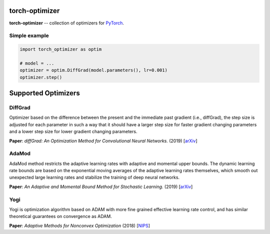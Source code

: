 torch-optimizer
===============
.. image:: https://travis-ci.com/jettify/pytorch-optimizer.svg?branch=master
    :target: https://travis-ci.com/jettify/pytorch-optimizer
.. image:: https://codecov.io/gh/jettify/pytorch-optimizer/branch/master/graph/badge.svg
    :target: https://codecov.io/gh/jettify/pytorch-optimizer
.. image:: https://img.shields.io/pypi/pyversions/torch-optimizer.svg
    :target: https://pypi.org/project/torch-optimizer
.. image:: https://img.shields.io/pypi/v/torch-optimizer.svg
    :target: https://pypi.python.org/pypi/torch-optimizer

**torch-optimizer** -- collection of optimizers for PyTorch_.


Simple example
--------------

.. code:: python

    import torch_optimizer as optim

    # model = ...
    optimizer = optim.DiffGrad(model.parameters(), lr=0.001)
    optimizer.step()

Supported Optimizers
====================


DiffGrad
--------
Optimizer based on the difference between the present and the immediate past
gradient (i.e., diffGrad), the step size is adjusted for each parameter in such
a way that it should have a larger step size for faster gradient changing
parameters and a lower step size for lower gradient changing parameters.

**Paper**: *diffGrad: An Optimization Method for Convolutional Neural Networks.* (2019) [`arXiv <https://arxiv.org/abs/1909.11015>`_]

AdaMod
------
AdaMod method restricts the adaptive learning rates with adaptive and momental
upper bounds. The dynamic learning rate bounds are based on the exponential
moving averages of the adaptive learning rates themselves, which smooth out
unexpected large learning rates and stabilize the training of deep neural networks.

**Paper**: *An Adaptive and Momental Bound Method for Stochastic Learning.* (2019) [`arXiv <https://arxiv.org/abs/1910.12249v1>`_]

Yogi
----
Yogi is optimization algorithm based on ADAM with more fine grained effective
learning rate control, and has similar theoretical guarantees on convergence as ADAM.

**Paper**: *Adaptive Methods for Nonconvex Optimization* (2018) [`NIPS <https://papers.nips.cc/paper/8186-adaptive-methods-for-nonconvex-optimization>`_]


.. _Python: https://www.python.org
.. _PyTorch: https://github.com/pytorch/pytorch
